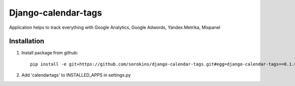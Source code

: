 =====
Django-calendar-tags
=====

Application helps to track everything with Google Analytics, Google Adwords, Yandex.Metrika, Mixpanel

Installation
----
1. Install package from github::

    pip install -e git+https://github.com/sorokins/django-calendar-tags.git#egg=django-calendar-tags==0.1.6


2. Add 'calendartags' to INSTALLED_APPS in settings.py
